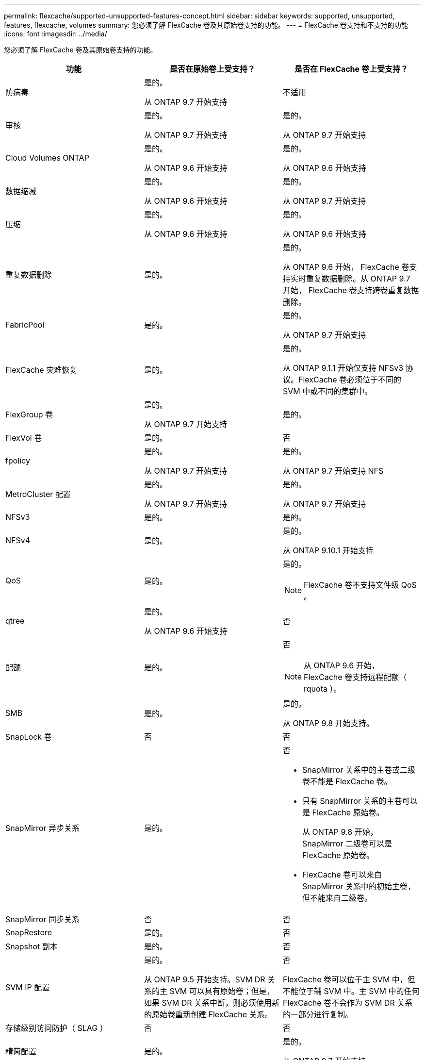 ---
permalink: flexcache/supported-unsupported-features-concept.html 
sidebar: sidebar 
keywords: supported, unsupported, features, flexcache, volumes 
summary: 您必须了解 FlexCache 卷及其原始卷支持的功能。 
---
= FlexCache 卷支持和不支持的功能
:icons: font
:imagesdir: ../media/


[role="lead"]
您必须了解 FlexCache 卷及其原始卷支持的功能。

|===
| 功能 | 是否在原始卷上受支持？ | 是否在 FlexCache 卷上受支持？ 


 a| 
防病毒
 a| 
是的。

从 ONTAP 9.7 开始支持
 a| 
不适用



 a| 
审核
 a| 
是的。

从 ONTAP 9.7 开始支持
 a| 
是的。

从 ONTAP 9.7 开始支持



 a| 
Cloud Volumes ONTAP
 a| 
是的。

从 ONTAP 9.6 开始支持
 a| 
是的。

从 ONTAP 9.6 开始支持



 a| 
数据缩减
 a| 
是的。

从 ONTAP 9.6 开始支持
 a| 
是的。

从 ONTAP 9.7 开始支持



 a| 
压缩
 a| 
是的。

从 ONTAP 9.6 开始支持
 a| 
是的。

从 ONTAP 9.6 开始支持



 a| 
重复数据删除
 a| 
是的。
 a| 
是的。

从 ONTAP 9.6 开始， FlexCache 卷支持实时重复数据删除。从 ONTAP 9.7 开始， FlexCache 卷支持跨卷重复数据删除。



 a| 
FabricPool
 a| 
是的。
 a| 
是的。

从 ONTAP 9.7 开始支持



 a| 
FlexCache 灾难恢复
 a| 
是的。
 a| 
是的。

从 ONTAP 9.1.1 开始仅支持 NFSv3 协议。FlexCache 卷必须位于不同的 SVM 中或不同的集群中。



 a| 
FlexGroup 卷
 a| 
是的。

从 ONTAP 9.7 开始支持
 a| 
是的。



 a| 
FlexVol 卷
 a| 
是的。
 a| 
否



 a| 
fpolicy
 a| 
是的。

从 ONTAP 9.7 开始支持
 a| 
是的。

从 ONTAP 9.7 开始支持 NFS



 a| 
MetroCluster 配置
 a| 
是的。

从 ONTAP 9.7 开始支持
 a| 
是的。

从 ONTAP 9.7 开始支持



 a| 
NFSv3
 a| 
是的。
 a| 
是的。



 a| 
NFSv4
 a| 
是的。
 a| 
是的。

从 ONTAP 9.10.1 开始支持



 a| 
QoS
 a| 
是的。
 a| 
是的。

[NOTE]
====
FlexCache 卷不支持文件级 QoS 。

====


 a| 
qtree
 a| 
是的。

从 ONTAP 9.6 开始支持
 a| 
否



 a| 
配额
 a| 
是的。
 a| 
否

[NOTE]
====
从 ONTAP 9.6 开始， FlexCache 卷支持远程配额（ rquota ）。

====


 a| 
SMB
 a| 
是的。
 a| 
是的。

从 ONTAP 9.8 开始支持。



 a| 
SnapLock 卷
 a| 
否
 a| 
否



 a| 
SnapMirror 异步关系
 a| 
是的。
 a| 
否

* SnapMirror 关系中的主卷或二级卷不能是 FlexCache 卷。
* 只有 SnapMirror 关系的主卷可以是 FlexCache 原始卷。
+
从 ONTAP 9.8 开始， SnapMirror 二级卷可以是 FlexCache 原始卷。

* FlexCache 卷可以来自 SnapMirror 关系中的初始主卷，但不能来自二级卷。




 a| 
SnapMirror 同步关系
 a| 
否
 a| 
否



 a| 
SnapRestore
 a| 
是的。
 a| 
否



 a| 
Snapshot 副本
 a| 
是的。
 a| 
否



 a| 
SVM IP 配置
 a| 
是的。

从 ONTAP 9.5 开始支持。SVM DR 关系的主 SVM 可以具有原始卷；但是，如果 SVM DR 关系中断，则必须使用新的原始卷重新创建 FlexCache 关系。
 a| 
否

FlexCache 卷可以位于主 SVM 中，但不能位于辅 SVM 中。主 SVM 中的任何 FlexCache 卷不会作为 SVM DR 关系的一部分进行复制。



 a| 
存储级别访问防护（ SLAG ）
 a| 
否
 a| 
否



 a| 
精简配置
 a| 
是的。
 a| 
是的。

从 ONTAP 9.7 开始支持



 a| 
卷克隆
 a| 
是的。

从 ONTAP 9.6 开始，支持克隆初始卷和初始卷中的文件。
 a| 
否



 a| 
卷粒度加密（ VGE ）
 a| 
是的。

从 ONTAP 9.6 开始支持
 a| 
是的。

从 ONTAP 9.6 开始支持



 a| 
卷移动
 a| 
是的。
 a| 
是（仅适用于卷成分卷）

从 ONTAP 9.6 开始，支持移动 FlexCache 卷的卷成分卷。



 a| 
卷重新托管
 a| 
否
 a| 
否

|===